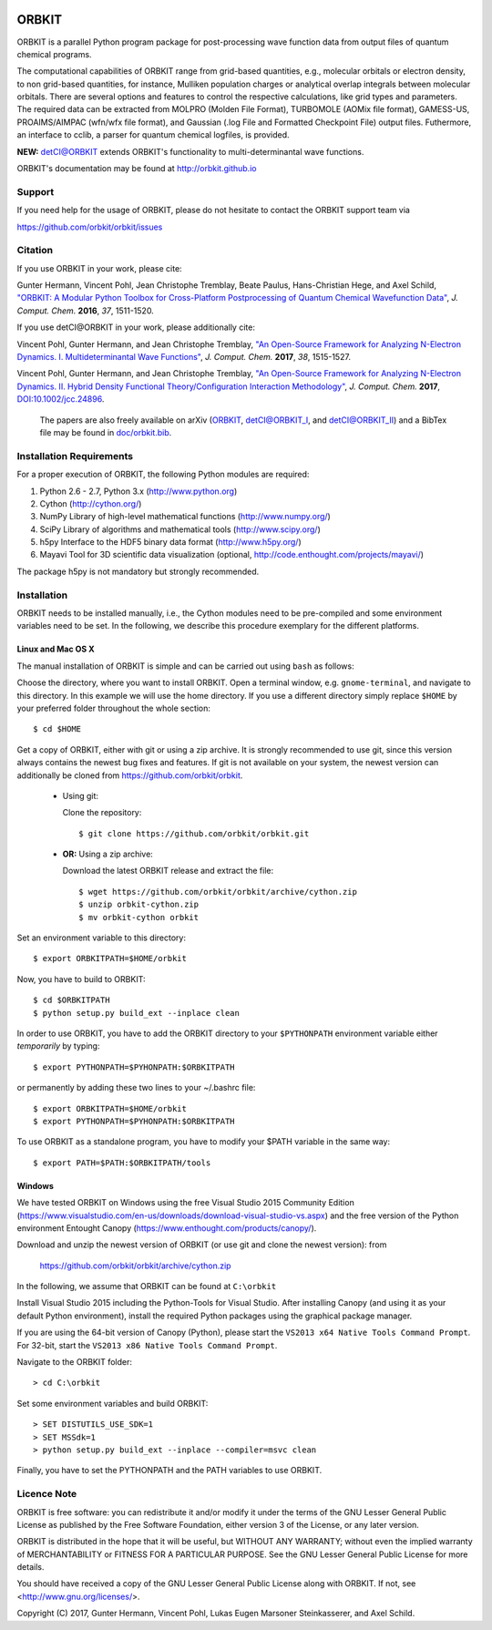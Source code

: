 .. image:: doc/orbkit_small.png
    :align: center

ORBKIT
======

ORBKIT is a parallel Python program package for post-processing 
wave function data from output files of quantum chemical programs.

The computational capabilities of ORBKIT range from grid-based quantities, e.g., molecular orbitals or 
electron density, to non grid-based quantities, for instance, Mulliken population charges or
analytical overlap integrals between molecular orbitals. 
There are several options and features to control the respective calculations, like grid types and parameters. 
The required data can be extracted from MOLPRO (Molden File Format), 
TURBOMOLE (AOMix file format), GAMESS-US, PROAIMS/AIMPAC (wfn/wfx file format), and Gaussian (.log File and Formatted Checkpoint File)
output files. Futhermore, an interface to cclib, a parser for quantum chemical logfiles, is provided.

**NEW:** `detCI\@ORBKIT`__ extends ORBKIT's functionality to multi-determinantal wave functions.

__ http://orbkit.github.io/detci/index.html

ORBKIT's documentation may be found at http://orbkit.github.io


Support
-------

If you need help for the usage of ORBKIT, please do not hesitate to contact the 
ORBKIT support team via 

https://github.com/orbkit/orbkit/issues

Citation
--------

If you use ORBKIT in your work, please cite:

Gunter Hermann, Vincent Pohl, Jean Christophe Tremblay, Beate Paulus, Hans-Christian Hege, and Axel Schild,
`"ORBKIT: A Modular Python Toolbox for Cross-Platform Postprocessing of Quantum Chemical Wavefunction Data" <http://dx.doi.org/10.1002/jcc.24358>`_, 
*J. Comput. Chem.* **2016**, *37*, 1511-1520.

If you use detCI\@ORBKIT in your work, please additionally cite:

Vincent Pohl, Gunter Hermann, and Jean Christophe Tremblay,
`"An Open-Source Framework for Analyzing N-Electron Dynamics. I. Multideterminantal Wave Functions" <http://dx.doi.org/10.1002/jcc.24792>`_, 
*J. Comput. Chem.* **2017**, *38*, 1515-1527.

Vincent Pohl, Gunter Hermann, and Jean Christophe Tremblay,
`"An Open-Source Framework for Analyzing N-Electron Dynamics. II. Hybrid Density Functional Theory/Configuration Interaction Methodology" <http://dx.doi.org/10.1002/jcc.24896>`_, 
*J. Comput. Chem.* **2017**, `DOI:10.1002/jcc.24896 <http://dx.doi.org/10.1002/jcc.24896>`_.

  The papers are also freely available on arXiv (`ORBKIT <https://arxiv.org/abs/1601.03069>`_, `detCI\@ORBKIT_I <https://arxiv.org/abs/1701.06885>`_, and `detCI\@ORBKIT_II <https://arxiv.org/abs/1704.08137>`_) and a BibTex file may be
  found in `doc/orbkit.bib <doc/orbkit.bib>`_.



Installation Requirements
-------------------------

For a proper execution of ORBKIT, the following Python modules are required:

1) Python 2.6 - 2.7, Python 3.x (http://www.python.org)
2) Cython (http://cython.org/)
3) NumPy Library of high-level mathematical functions (http://www.numpy.org/)
4) SciPy Library of algorithms and mathematical tools (http://www.scipy.org/)
5) h5py Interface to the HDF5 binary data format (http://www.h5py.org/)
6) Mayavi Tool for 3D scientific data visualization (optional, http://code.enthought.com/projects/mayavi/)

The package h5py is not mandatory but strongly recommended.

Installation
------------

ORBKIT needs to be installed manually, i.e.,
the Cython modules need to be pre-compiled and some 
environment variables need to be set. 
In the following, we describe this procedure exemplary 
for the different platforms.

Linux and Mac OS X
..................

The manual installation of ORBKIT is simple and can 
be carried out using ``bash`` as follows:

Choose the directory, where you want to install ORBKIT. Open a terminal window, 
e.g. ``gnome-terminal``, and navigate to this directory. In this example we 
will use the home directory. If you use a different directory simply replace 
``$HOME`` by your preferred folder throughout the whole section::

    $ cd $HOME

Get a copy of ORBKIT, either with git or using a zip archive. It is strongly
recommended to use git, since this version always contains the newest 
bug fixes and features. If git is not available on your system, the newest 
version can additionally be cloned from https://github.com/orbkit/orbkit.

  * Using git:

    Clone the repository::

        $ git clone https://github.com/orbkit/orbkit.git
  * **OR:** Using a zip archive:

    Download the latest ORBKIT release and extract the file::

        $ wget https://github.com/orbkit/orbkit/archive/cython.zip
        $ unzip orbkit-cython.zip
        $ mv orbkit-cython orbkit

Set an environment variable to this directory::

    $ export ORBKITPATH=$HOME/orbkit

Now, you have to build to ORBKIT::

    $ cd $ORBKITPATH
    $ python setup.py build_ext --inplace clean

In order to use ORBKIT, you have to add the ORBKIT directory to your ``$PYTHONPATH``
environment variable either *temporarily* by typing::

    $ export PYTHONPATH=$PYHONPATH:$ORBKITPATH

or permanently by adding these two lines to your ~/.bashrc file::

    $ export ORBKITPATH=$HOME/orbkit
    $ export PYTHONPATH=$PYHONPATH:$ORBKITPATH

To use ORBKIT as a standalone program, you have to modify your 
$PATH variable in the same way::

    $ export PATH=$PATH:$ORBKITPATH/tools

Windows
.......

We have tested ORBKIT on Windows using the free Visual Studio 2015 Community Edition 
(https://www.visualstudio.com/en-us/downloads/download-visual-studio-vs.aspx)
and the free version of the Python environment Entought Canopy 
(https://www.enthought.com/products/canopy/). 

Download and unzip the newest version of ORBKIT (or use git and clone the newest version):
from 
  
  https://github.com/orbkit/orbkit/archive/cython.zip

In the following, we assume that ORBKIT can be found at ``C:\orbkit``

Install Visual Studio 2015 including the Python-Tools for Visual Studio.
After installing Canopy (and using it as your default Python environment), 
install the required Python packages using the graphical package manager. 

If you are using the 64-bit version of Canopy (Python), please start the
``VS2013 x64 Native Tools Command Prompt``. For 32-bit, start the 
``VS2013 x86 Native Tools Command Prompt``.

Navigate to the ORBKIT folder::

  > cd C:\orbkit

Set some environment variables and build ORBKIT::

  > SET DISTUTILS_USE_SDK=1
  > SET MSSdk=1
  > python setup.py build_ext --inplace --compiler=msvc clean

Finally, you have to set the PYTHONPATH and the PATH variables to use ORBKIT.

Licence Note
------------

ORBKIT is free software: you can redistribute it and/or modify it under the 
terms of the GNU Lesser General Public License as published by the Free Software 
Foundation, either version 3 of the License, or any later version.

ORBKIT is distributed in the hope that it will be useful, but WITHOUT ANY 
WARRANTY; without even the implied warranty of MERCHANTABILITY or FITNESS FOR A
PARTICULAR PURPOSE.  See the GNU Lesser General Public License for more details.

You should have received a copy of the GNU Lesser General Public License along 
with ORBKIT. If not, see <http://www.gnu.org/licenses/>.

Copyright (C) 2017, Gunter Hermann, Vincent Pohl, Lukas Eugen Marsoner Steinkasserer, and Axel Schild.
